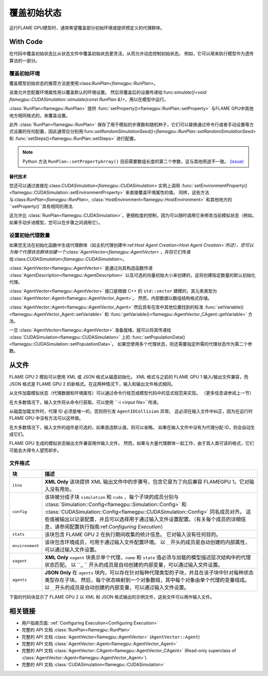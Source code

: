 覆盖初始状态
^^^^^^^^^^^^^^^^^^^^^^^^^^^^

运行FLAME GPU模型时，通常希望覆盖部分初始环境或提供预定义的代理群体。

With Code
---------

在代码中覆盖初始状态比从状态文件中覆盖初始状态更灵活，从而允许动态控制初始状态。 例如，它可以用来执行模型作为遗传算法的一部分。

.. _RunPlan:

覆盖初始环境
==================================

覆盖模型初始状态的推荐方法是使用:class:`RunPlan<flamegpu::RunPlan>`。

该类允许您配置环境属性用以覆盖默认的环境设置。 然后将覆盖后的设置传递给:func:`simulate()<void flamegpu::CUDASimulation::simulate(const RunPlan &)>`，用以在模型中运行。

:class:`RunPlan<flamegpu::RunPlan>` 提供 :func:`setProperty()<flamegpu::RunPlan::setProperty>` 与FLAME GPU中其他地方相同格式的，来覆盖设置。
    
此外 :class:`RunPlan<flamegpu::RunPlan>` 保存了用于模拟的步骤数和随机种子，它们可以替换通过命令行或者手动设置等方式设置的任何配置，因此通常应分别用:func:`setRandomSimulationSeed()<flamegpu::RunPlan::setRandomSimulationSeed>` 和 :func:`setSteps()<flamegpu::RunPlan::setSteps>` 进行配置。
    
.. tabs::

  .. code-tab:: cpp C++
  
    // 创建一个 RunPlan 来覆盖初始环境
    flamegpu::RunPlan plan(model);
    plan.setRandomSimulationSeed(123456);
    plan.setSteps(3600);
    plan.setProperty<float>("speed", 12.0f);
    plan.setProperty<float, 3>("origin", {5.0f, 0.0f, 5.0f});
  
    // 从模型创建模拟对象
    flamegpu::CUDASimulation simulation(model);

    // 配置模拟
    ...
    
    // 使用 RunPlan 中的覆盖运行模拟
    simulation.simulate(plan);

  .. code-tab:: py Python

    # 创建一个 RunPlan 来覆盖初始环境
    plan = pyflamegpu.RunPlan(model)
    plan.setRandomSimulationSeed(123456)
    plan.setSteps(3600)
    plan.setPropertyFloat("speed", 12.0)
    plan.setPropertyArrayFloat("origin", 3, [5.0, 0.0, 5.0])
    
    # 从模型创建模拟对象
    simulation = pyflamegpu.CUDASimulation(model)

    # 配置模拟
    ...

    # 使用 RunPlan 中的覆盖运行模拟
    simulation.simulate(plan)
    
.. note::

  Python 方法 ``RunPlan::setPropertyArray()`` 目前需要数组长度的第二个参数，这与其他用途不一致。 `(issue) <https://github.com/FLAMEGPU/FLAMEGPU2/issues/831>`_
    
替代技术
~~~~~~~~~~~~~~~~~~~

您还可以通过直接在:class:`CUDASimulation<flamegpu::CUDASimulation>` 实例上调用 :func:`setEnvironmentProperty()<flamegpu::CUDASimulation::setEnvironmentProperty>` 来直接覆盖环境属性的值。 同样，这些方法与:class:`RunPlan<flamegpu::RunPlan>`, :class:`HostEnvironment<flamegpu::HostEnvironment>` 和其他地方的 ``setProperty()``具有相同的用法.

这允许比 :class:`RunPlan<flamegpu::CUDASimulation>`，更细粒度的控制，因为可以随时调用它来修改当前模拟状态（例如，如果手动步进模型，您可以在步骤之间调用它）。

.. tabs::

  .. code-tab:: cpp C++
  
    // 从模型创建模拟对象
    flamegpu::CUDASimulation simulation(model);
    
    // 覆盖一些环境属性
    simulation.setEnvironmentProperty<float>("speed", 12.0f);
    simulation.setEnvironmentProperty<float, 3>("origin", {5.0f, 0.0f, 5.0f});

    // 配置模拟的其余部分
    ...
    
    // 使用 RunPlan 中的覆盖运行模拟
    simulation.simulate(plan);

  .. code-tab:: py Python
    
    # 从模型创建模拟对象
    simulation = pyflamegpu.CUDASimulation(model)

    # 创建一个 RunPlan 来覆盖初始环境
    simulation.setEnvironmentPropertyFloat("speed", 12.0)
    simulation.setEnvironmentPropertyArrayFloat("origin", [5.0, 0.0, 5.0])
    
    # 配置模拟的其余部分
    ...

    # 使用 RunPlan 中的覆盖运行模拟
    simulation.simulate(plan)


设置初始代理数量
=================================

如果您无法在初始化函数中生成代理群体（如主机代理创建中:ref:`Host Agent Creation<Host Agent Creation>`所述），您可以为每个代理状态群体创建一个:class:`AgentVector<flamegpu::AgentVector>` ，并将它们传递给:class:`CUDASimulation<flamegpu::CUDASimulation>`。

:class:`AgentVector<flamegpu::AgentVector>` 是通过向其构造函数传递 :class:`AgentDescription<flamegpu::AgentDescription>` 以及可选的向量初始大小来创建的，这将创建指定数量的默认初始化代理。

:class:`AgentVector<flamegpu::AgentVector>` 接口是根据 C++ 的 ``std::vector`` 建模的，其元素类型为 :class:`AgentVector::Agent<flamegpu::AgentVector_Agent>`。 然而，内部数据以数组结构格式存储。

:class:`AgentVector::Agent<flamegpu::AgentVector_Agent>` 然后具有在库中其他位置找到的标准 :func:`setVariable()<flamegpu::AgentVector_Agent::setVariable>` 和  :func:`getVariable()<flamegpu::AgentVector_CAgent::getVariable>` 方法。

一旦 :class:`AgentVector<flamegpu::AgentVector>`  准备就绪，就可以将其传递给 :class:`CUDASimulation<flamegpu::CUDASimulation>` 上的 :func:`setPopulationData()<flamegpu::CUDASimulation::setPopulationData>`。 如果您使用多个代理状态，则还需要指定所需的代理状态作为第二个参数。


.. tabs::

  .. code-tab:: cpp C++
    
    // 创建 1000 个“Boid”代理群体
    flamegpu::AgentVector population(model.Agent("Boid"), 1000);
    
    // 手动初始化每个代理中的“速度”变量
    for (flamegpu::AgentVector::Agent &instance : population) {
        instance.setVariable<float>("speed", 1.0f);
    }
    
    // 具体设置第12个代理的变量不同
    population[11].setVariable<float>("speed", 0.0f);
    
    // 使用 AgentVector 将“Boid”群体设置为默认状态
    simulation.setPopulationData(population);
    // 使用 AgentVector 将“Boid”群体设置为“健康”状态
    // simulation.setPopulationData(population, "healthy");
  .. code-tab:: py Python
    
    # 创建 1000 个“Boid”代理群体
    population = pyflamegpu.AgentVector(model.Agent("Boid"), 1000)
    
    # 手动初始化每个代理中的“速度”变量
    for instance in population:
        instance.setVariableFloat("speed", 1.0)
        
    # 具体设置第12个代理的变量不同
    population[11].setVariableFloat("speed", 0.0)
    
    # 使用 AgentVector 将“Boid”群体设置为默认状态
    simulation.setPopulationData(population)
    # 使用 AgentVector 将“Boid”群体设置为“健康”状态
    # simulation.setPopulationData(population, "healthy")
        
    
.. _Initial State From File:

从文件
---------

FLAME GPU 2 模拟可以使用 XML 或 JSON 格式从磁盘初始化。 XML 格式与之前的 FLAME GPU 1 输入/输出文件兼容，而 JSON 格式是 FLAME GPU 2 的新格式。在这两种情况下，输入和输出文件格式相同。

从文件加载模拟状态（代理数据和环境属性）可以通过命令行规范或模型代码中的显式规范来实现。 （更多信息请参阅上一节）

在大多数情况下，输入文件将从命令行获取，可以使用 ``-i <input file>``传递。

从磁盘加载文件时，代理 ID 必须是唯一的，否则将引发 ``AgentIDCollision`` 异常。 这必须在输入文件中纠正，因为在运行时 FLAME GPU 中没有方法可以这样做。

在大多数情况下，输入文件的组件是可选的，如果首选默认值，则可以省略。 如果在输入文件中没有为代理分配 ID，则会自动生成它们。

FLAME GPU 生成的模拟状态输出文件兼容用作输入文件。 然而，如果与大量代理群体一起工作，由于其人类可读的格式，它们可能会大得令人望而却步。


文件格式
===========

=================== ============================================================================================
块                  描述
=================== ============================================================================================
``itno``            **XML Only** 该块提供 XML 输出文件中的步骤号，包含它是为了向后兼容 FLAMEGPU 1。它对输入没有用处。
``config``          该块被分成子块 ``simulation`` 和 ``cuda`` ，每个子块的成员分别与 :class:`Simulation::Config<flamegpu::Simulation::Config>` 和 :class:`CUDASimulation::Config<flamegpu::CUDASimulation::Config>` 同名成员对齐。 这些值被输出以记录配置，并且可以选择用于通过输入文件设置配置。（有关每个成员的详细信息，请参阅配置执行指南:ref:`Configuring Execution`） 
``stats``           该块包含 FLAME GPU 2 在执行期间收集的统计信息。 它对输入没有任何目的。
``environment``     该块包含环境成员，可用于通过输入文件配置环境。 以  ``_`` 开头的成员是自动创建的内部属性，可以通过输入文件设置。
``xagent``          **XML Only** ``xagent`` 块表示单个代理，``name`` 和 ``state`` 值必须与加载的模型描述层次结构中的代理状态匹配。 以 ``_ `` 开头的成员是自动创建的内部变量，可以通过输入文件设置。
``agents``          **JSON Only**   在 ``agents`` 块内，可以存在针对每种代理类型的子块，并且在该子块中针对每种状态类型存在子块。 然后，每个状态映射到一个对象数组，其中每个对象由单个代理的变量组成。 以 ``_`` 开头的成员是自动创建的内部变量，可以通过输入文件设置。
=================== ============================================================================================

下面的代码块显示了 FLAME GPU 2 以 XML 和 JSON 格式输出的示例文件，这些文件可以用作输入文件。

.. tabs::                           

  .. code-tab:: xml XML

    <states>
        <itno>100</itno>
        <config>
            <simulation>
                <input_file></input_file>
                <step_log_file></step_log_file>
                <exit_log_file></exit_log_file>
                <common_log_file></common_log_file>
                <truncate_log_files>true</truncate_log_files>
                <random_seed>1643029170</random_seed>
                <steps>1</steps>
                <verbosity>1</verbosity>
                <timing>false</timing>
                <console_mode>false</console_mode>
            </simulation>
            <cuda>
                <device_id>0</device_id>
                <inLayerConcurrency>true</inLayerConcurrency>
            </cuda>
        </config>
        <stats>
            <step_count>100</step_count>
        </stats>
        <environment>
            <repulse>0.05</repulse>
            <_stepCount>1</_stepCount>
        </environment>
        <xagent>
            <name>Circle</name>
            <state>default</state>
            <_auto_sort_bin_index>0</_auto_sort_bin_index>
            <_id>241</_id>
            <drift>0.0</drift>
            <x>0.8293430805206299</x>
            <y>1.5674132108688355</y>
            <z>14.034683227539063</z>
        </xagent>
        <xagent>
            <name>Circle</name>
            <state>default</state>
            <_auto_sort_bin_index>0</_auto_sort_bin_index>
            <_id>242</_id>
            <drift>0.0</drift>
            <x>23.089038848876954</x>
            <y>24.715721130371095</y>
            <z>2.3497250080108644</z>
        </xagent>
    </states>


  .. code-tab:: json JSON
  
    {
      "config": {
        "simulation": {
          "input_file": "",
          "step_log_file": "",
          "exit_log_file": "",
          "common_log_file": "",
          "truncate_log_files": true,
          "random_seed": 1643029117,
          "steps": 1,
          "verbosity": 1,
          "timing": false,
          "console_mode": false
        },
        "cuda": {
          "device_id": 0,
          "inLayerConcurrency": true
        }
      },
      "stats": {
        "step_count": 100
      },
      "environment": {
        "repulse": 0.05,
        "_stepCount": 1
      },
      "agents": {
        "Circle": {
          "default": [
            {
              "_auto_sort_bin_index": 0,
              "_id": 241,
              "drift": 0.0,
              "x": 0.8293430805206299,
              "y": 1.5674132108688355,
              "z": 14.034683227539063
            },
            {
              "_auto_sort_bin_index": 168,
              "_id": 242,
              "drift": 0.0,
              "x": 23.089038848876954,
              "y": 24.715721130371095,
              "z": 2.3497250080108644
            }
          ]
        }
      }
    }


相关链接
-------------
* 用户指南页面: :ref:`Configuring Execution<Configuring Execution>`
* 完整的 API 文档 :class:`RunPlan<flamegpu::RunPlan>`
* 完整的 API 文档 :class:`AgentVector<flamegpu::AgentVector>` (``AgentVector::Agent``)
* 完整的 API 文档 :class:`AgentVector::Agent<flamegpu::AgentVector_Agent>`
* 完整的 API 文档 :class:`AgentVector::CAgent<flamegpu::AgentVector_CAgent>` (Read-only superclass of :class:`AgentVector::Agent<flamegpu::AgentVector_Agent>`)
* 完整的 API 文档 :class:`CUDASimulation<flamegpu::CUDASimulation>`